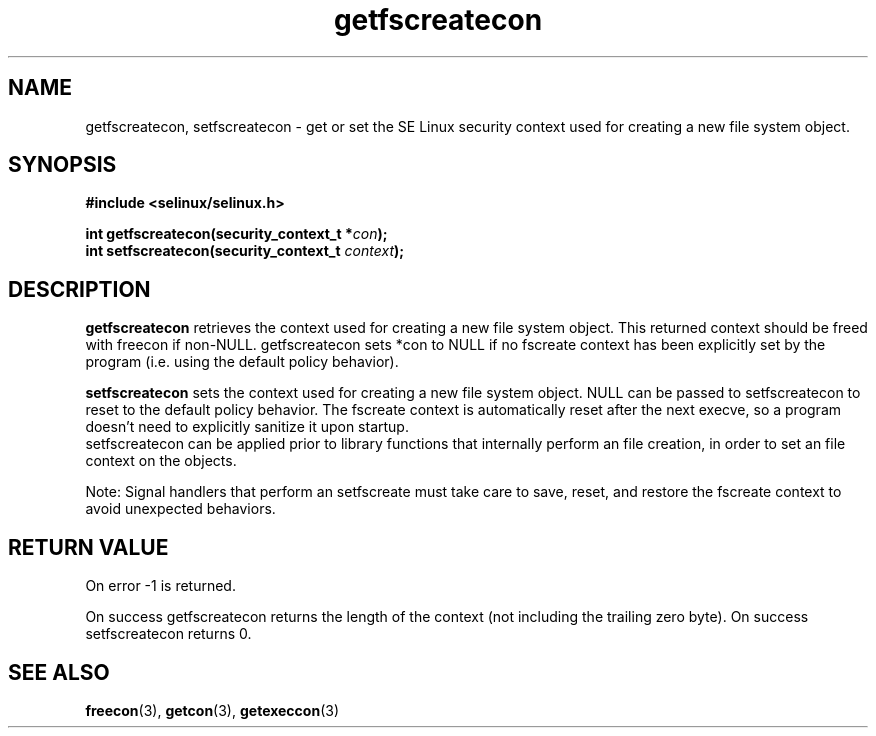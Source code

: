 .TH "getfscreatecon" "3" "1 January 2004" "russell@coker.com.au" "SE Linux API documentation"
.SH "NAME"
getfscreatecon, setfscreatecon \- get or set the SE Linux security context used for creating a new file system object.

.SH "SYNOPSIS"
.B #include <selinux/selinux.h>
.sp
.BI "int getfscreatecon(security_context_t *" con );
.br 
.BI "int setfscreatecon(security_context_t "context );

.SH "DESCRIPTION"
.B getfscreatecon
retrieves the context used for creating a new file system object.
This returned context should be freed with freecon if non-NULL.  
getfscreatecon sets *con to NULL if no fscreate context has been explicitly 
set by the program (i.e. using the default policy behavior).

.B setfscreatecon
sets the context used for creating a new file system object.
NULL can be passed to
setfscreatecon to reset to the default policy behavior.  
The fscreate context is automatically reset after the next execve, so a
program doesn't need to explicitly sanitize it upon startup.  
.br
setfscreatecon can be applied prior to library
functions that internally perform an file creation,
in order to set an file context on the objects.
.br

Note: Signal handlers that perform an setfscreate must take care to
save, reset, and restore the fscreate context to avoid unexpected behaviors.
.SH "RETURN VALUE"
On error -1 is returned.

On success getfscreatecon returns the length of the context (not including
the trailing zero byte).  On success setfscreatecon returns 0.

.SH "SEE ALSO"
.BR freecon "(3), " getcon "(3), " getexeccon "(3)"
